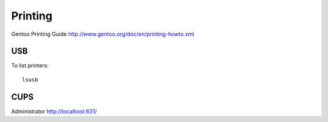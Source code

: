 Printing
********

Gentoo Printing Guide
http://www.gentoo.org/doc/en/printing-howto.xml

USB
===

To list printers:

::

  lsusb

CUPS
====

Administrator http://localhost:631/

